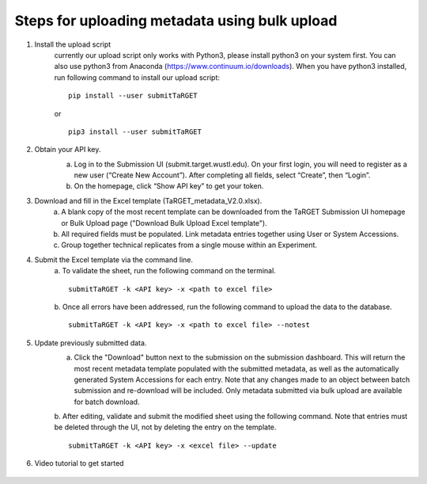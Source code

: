 Steps for uploading metadata using bulk upload
==============================================

1. Install the upload script
    currently our upload script only works with Python3, please install python3 on your system first. You can also use python3 from Anaconda (https://www.continuum.io/downloads). When you have python3 installed, run following command to install our upload script:
    
    ::
        
        pip install --user submitTaRGET
    
    or
    
    ::

        pip3 install --user submitTaRGET


2. Obtain your API key. 
    a. Log in to the Submission UI (submit.target.wustl.edu). On your first login, you will need to register as a new user (“Create New Account”). After completing all fields, select “Create”, then “Login”.
    b. On the homepage, click “Show API key” to get your token.

    .. image:: _static/tb01.png

3. Download and fill in the Excel template (TaRGET_metadata_V2.0.xlsx). 
    a. A blank copy of the most recent template can be downloaded from the TaRGET Submission UI homepage or Bulk Upload page ("Download Bulk Upload Excel template").
    b. All required fields must be populated. Link metadata entries together using User or System Accessions. 
    c. Group together technical replicates from a single mouse within an Experiment.

4. Submit the Excel template via the command line. 
    a. To validate the sheet, run the following command on the terminal.
    ::

       submitTaRGET -k <API key> -x <path to excel file>
    b. Once all errors have been addressed, run the following command to upload the data to the database. 
    ::

       submitTaRGET -k <API key> -x <path to excel file> --notest

5. Update previously submitted data. 
    a. Click the "Download" button next to the submission on the submission dashboard. This will return the most recent metadata template populated with the submitted metadata, as well as the automatically generated System Accessions for each entry. Note that any changes made to an object between batch submission and re-download will be included. Only metadata submitted via bulk upload are available for batch download.  
    b. After editing, validate and submit the modified sheet using the following command. Note that entries must be deleted through the UI, not by deleting the entry on the template. 
    ::
    
        submitTaRGET -k <API key> -x <excel file> --update

6. Video tutorial to get started

    .. youtube:: https://www.youtube.com/watch?v=qDBxSGySTsI
    .. raw:: html

        <div style="position: relative; height: 0; overflow: hidden; max-width: 100%; height: auto;">
            <iframe width="640" height="400" src="https://www.youtube.com/embed/qDBxSGySTsI" frameborder="0" allowfullscreen></iframe>
        </div>
    
    .. youtube:: https://www.youtube.com/watch?v=233F6YpFfOQ
    .. raw:: html

        <div style="position: relative; height: 0; overflow: hidden; max-width: 100%; height: auto;">
            <iframe width="640" height="400" src="https://www.youtube.com/embed/233F6YpFfOQ" frameborder="0" allowfullscreen></iframe>
        </div>
